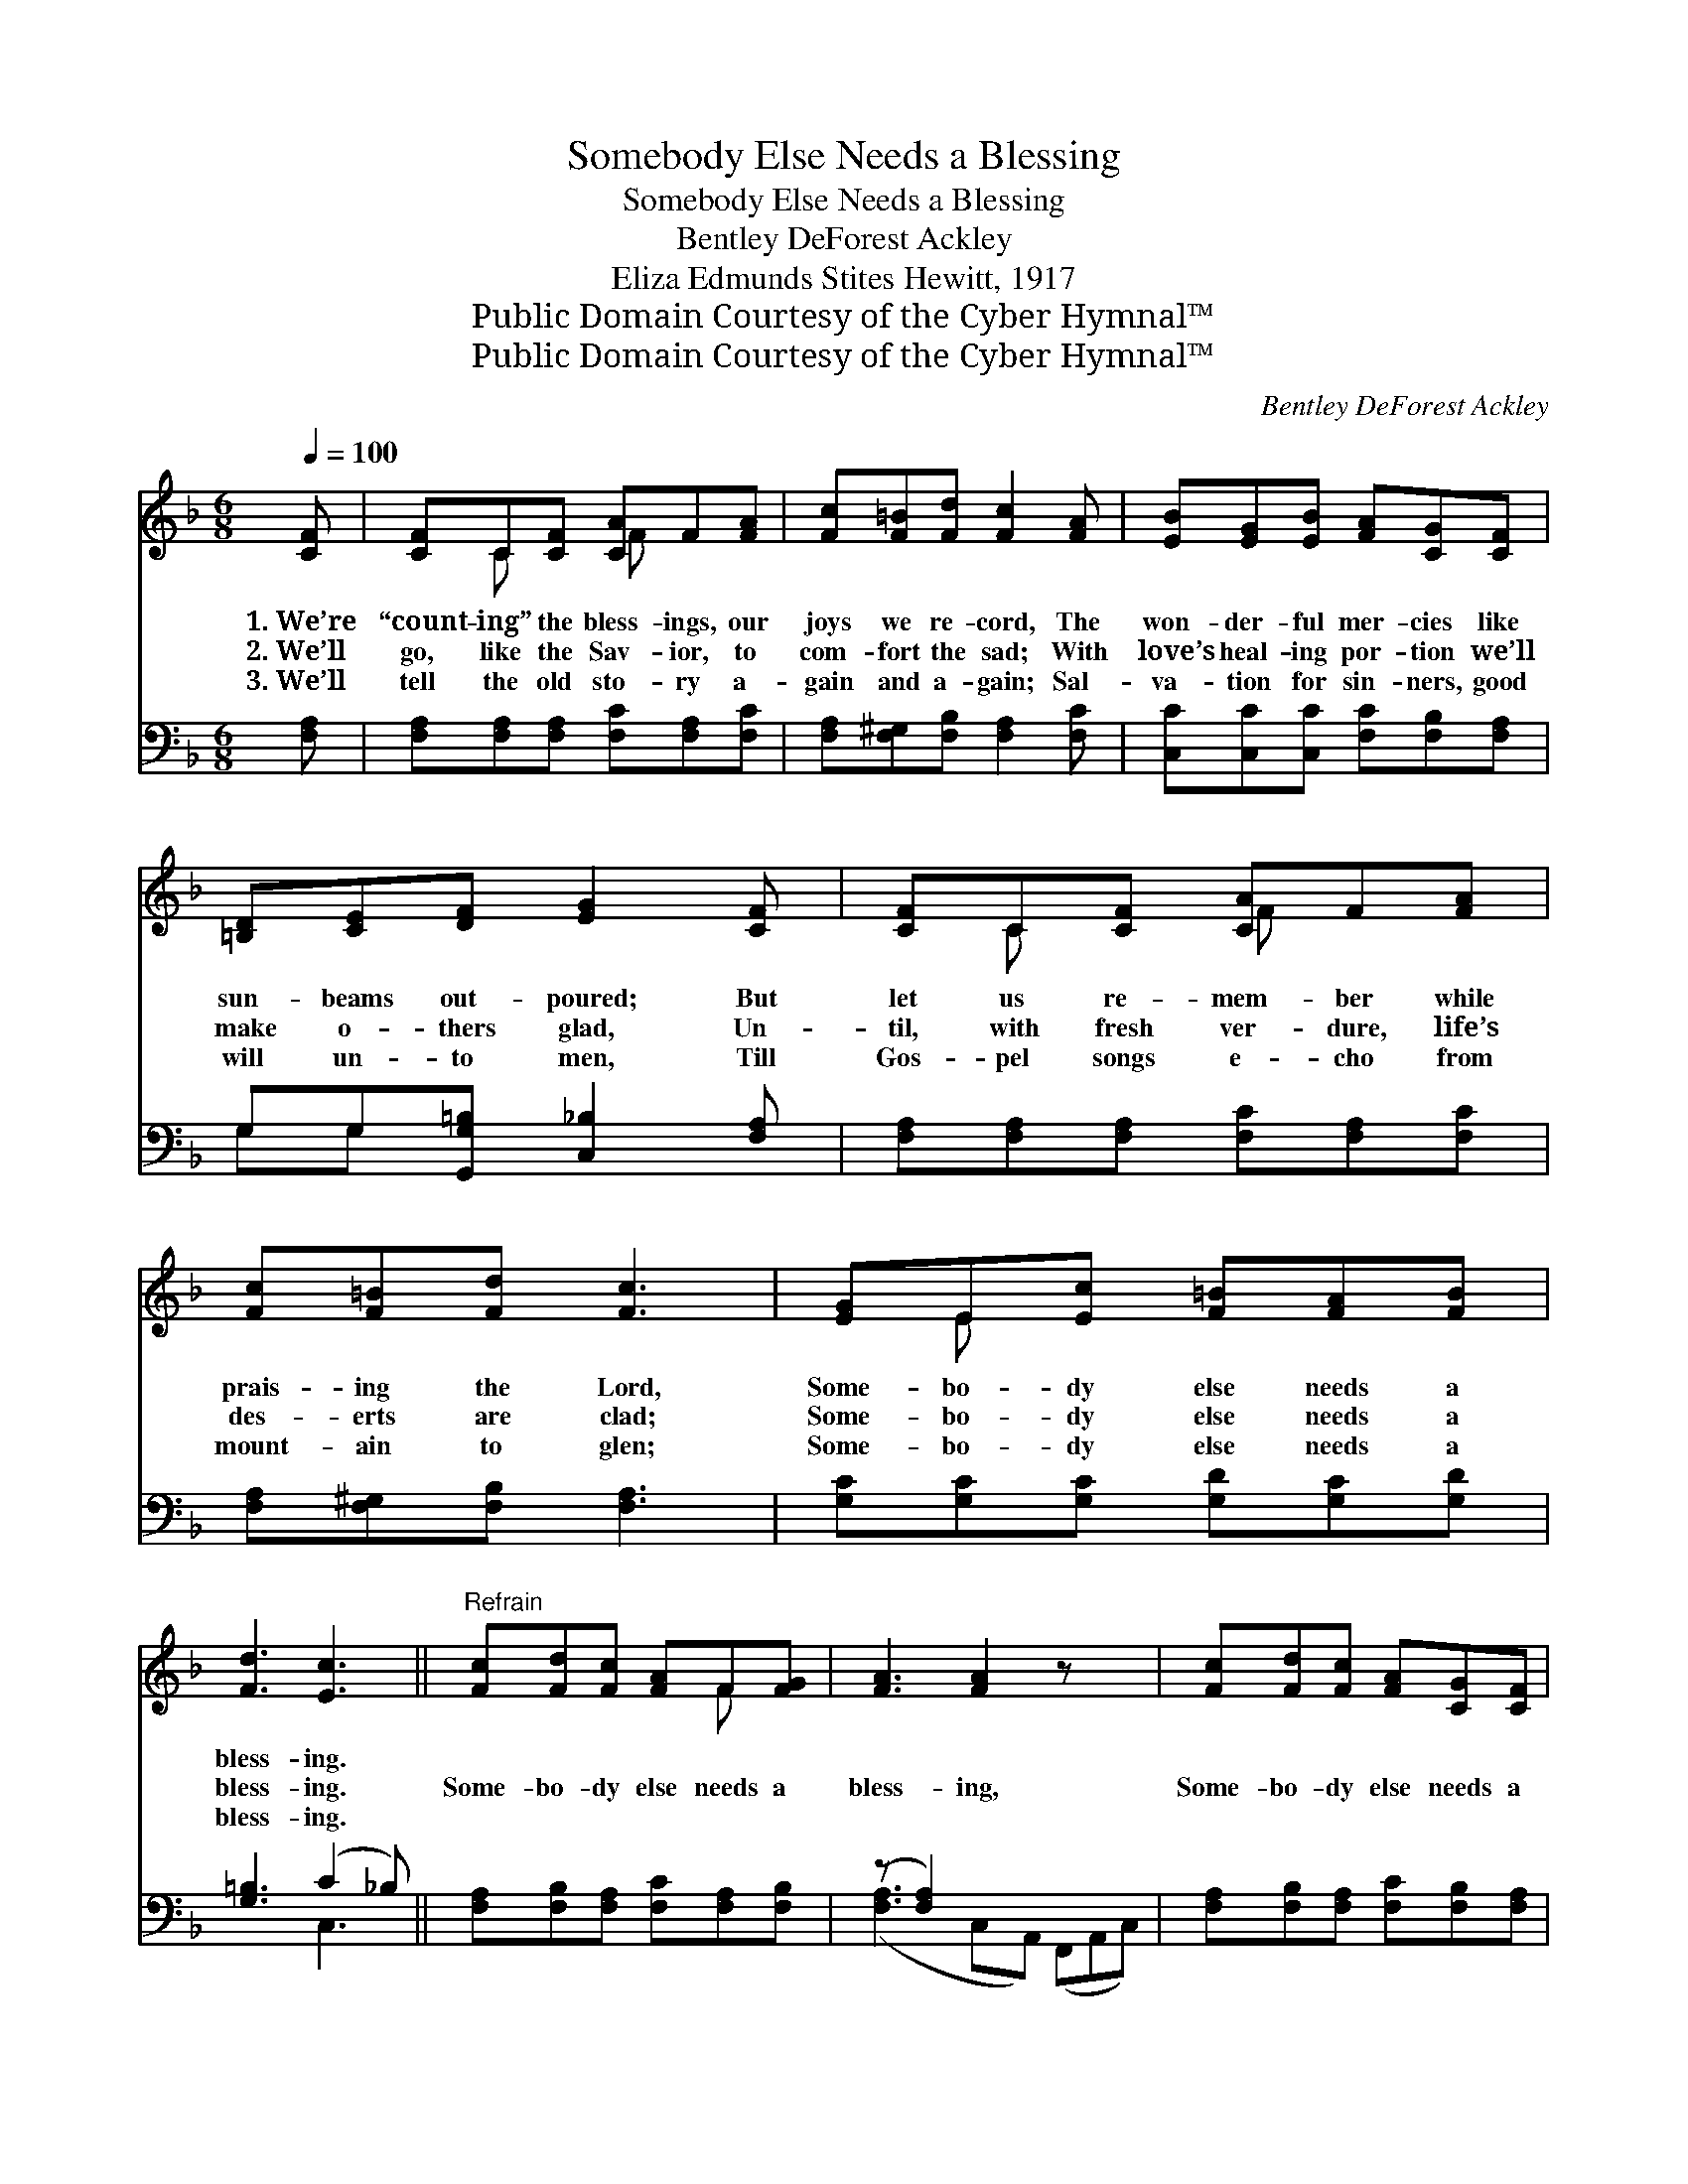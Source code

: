 X:1
T:Somebody Else Needs a Blessing
T:Somebody Else Needs a Blessing
T:Bentley DeForest Ackley
T:Eliza Edmunds Stites Hewitt, 1917
T:Public Domain Courtesy of the Cyber Hymnal™
T:Public Domain Courtesy of the Cyber Hymnal™
C:Bentley DeForest Ackley
Z:Public Domain
Z:Courtesy of the Cyber Hymnal™
%%score ( 1 2 ) ( 3 4 )
L:1/8
Q:1/4=100
M:6/8
K:F
V:1 treble 
V:2 treble 
V:3 bass 
V:4 bass 
V:1
 [CF] | [CF]C[CF] [CA]F[FA] | [Fc][F=B][Fd] [Fc]2 [FA] | [EB][EG][EB] [FA][CG][CF] | %4
w: 1.~We’re|“count- ing” the bless- ings, our|joys we re- cord, The|won- der- ful mer- cies like|
w: 2.~We’ll|go, like the Sav- ior, to|com- fort the sad; With|love’s heal- ing por- tion we’ll|
w: 3.~We’ll|tell the old sto- ry a-|gain and a- gain; Sal-|va- tion for sin- ners, good|
 [=B,D][CE][DF] [EG]2 [CF] | [CF]C[CF] [CA]F[FA] | [Fc][F=B][Fd] [Fc]3 | [EG]E[Ec] [F=B][FA][FB] | %8
w: sun- beams out- poured; But|let us re- mem- ber while|prais- ing the Lord,|Some- bo- dy else needs a|
w: make o- thers glad, Un-|til, with fresh ver- dure, life’s|des- erts are clad;|Some- bo- dy else needs a|
w: will un- to men, Till|Gos- pel songs e- cho from|mount- ain to glen;|Some- bo- dy else needs a|
 [Fd]3 [Ec]3 ||"^Refrain" [Fc][Fd][Fc] [FA]F[FG] | [FA]3 [FA]2 z x2 | [Fc][Fd][Fc] [FA][CG][CF] | %12
w: bless- ing.||||
w: bless- ing.|Some- bo- dy else needs a|bless- ing,|Some- bo- dy else needs a|
w: bless- ing.||||
 [EG]3 [Ec]2 [GB] x2 | [FA]G[FA] [EB][^DA][EB] | [Fc][F=B][Fc] [Fd]3 | [Fc][Fd][Fc] F[FG][FA] | %16
w: ||||
w: bless- ing; We’ll|let our lights shine to His|glo- ry di- vine,|Some- bo- dy else needs a|
w: ||||
 [EG]3 [CF]2 |] %17
w: |
w: bless- ing.|
w: |
V:2
 x | x C x F x2 | x6 | x6 | x6 | x C x F x2 | x6 | x E x4 | x6 || x4 F x | x8 | x6 | x8 | x G x4 | %14
 x6 | x3 F x2 | x5 |] %17
V:3
 [F,A,] | [F,A,][F,A,][F,A,] [F,C][F,A,][F,C] | [F,A,][F,^G,][F,B,] [F,A,]2 [F,C] | %3
 [C,C][C,C][C,C] [F,C][F,B,][F,A,] | G,G,[G,,G,=B,] [C,_B,]2 [F,A,] | %5
 [F,A,][F,A,][F,A,] [F,C][F,A,][F,C] | [F,A,][F,^G,][F,B,] [F,A,]3 | %7
 [G,C][G,C][G,C] [G,D][G,C][G,D] | [G,=B,]3 (C2 _B,) || [F,A,][F,B,][F,A,] [F,C][F,A,][F,B,] | %10
 (z [F,A,]2) x5 | [F,A,][F,B,][F,A,] [F,C][F,B,][F,A,] | (z z [E,C]) x5 | %13
 [F,C][E,C][F,C] [G,C][^F,C][G,C] | [A,C][^G,D][A,C] B,3 | [F,A,][F,B,][F,A,] [F,A,][F,B,][F,C] | %16
 [C,B,]3 [F,A,]2 |] %17
V:4
 x | x6 | x6 | x6 | G,G, x4 | x6 | x6 | x6 | x3 C,3 || x6 | ([F,A,]3 C,A,,) (F,,A,,C,) | x6 | %12
 ([C,C]3 E,G,) ([C,G,]2 D,) | x6 | x3 B,3 | x6 | x5 |] %17

